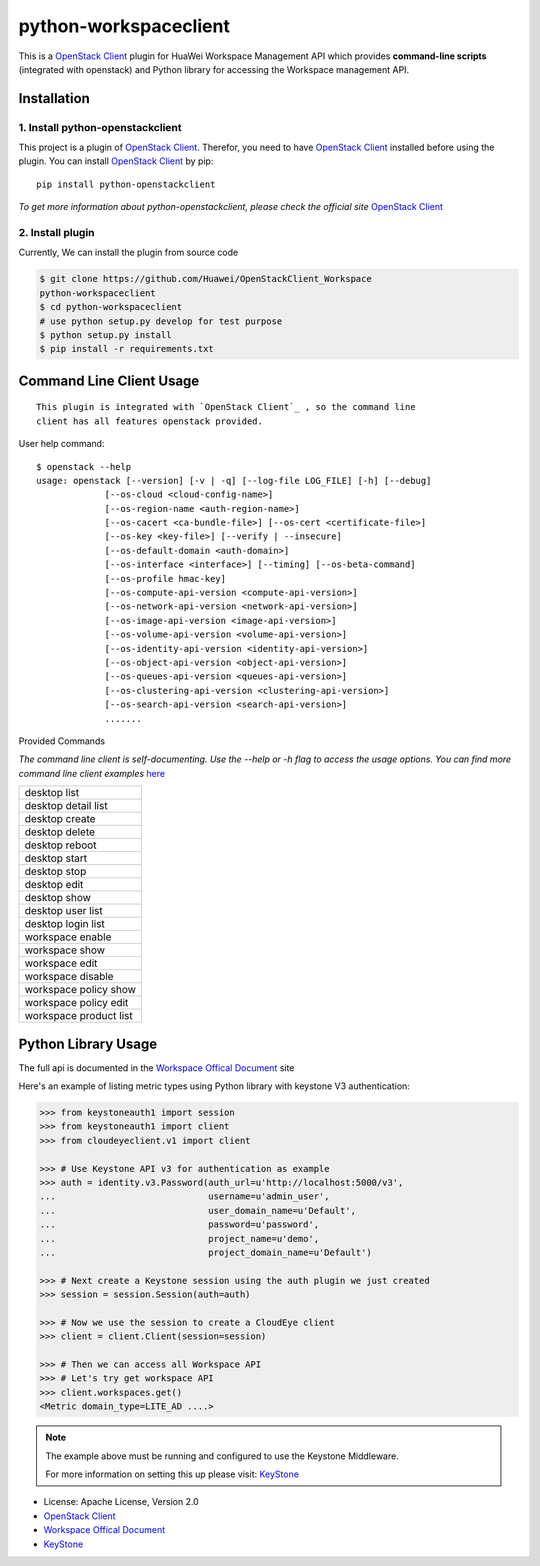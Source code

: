 python-workspaceclient
======================

This is a `OpenStack Client`_ plugin for HuaWei Workspace Management API which
provides **command-line scripts** (integrated with openstack) and Python library for
accessing the Workspace management API.


Installation
------------

1. Install python-openstackclient
^^^^^^^^^^^^^^^^^^^^^^^^^^^^^^^^^^

This project is a plugin of  `OpenStack Client`_. Therefor, you need
to have `OpenStack Client`_ installed before using the plugin. You can
install `OpenStack Client`_ by pip::

    pip install python-openstackclient

*To get more information about python-openstackclient, please check the
official site* `OpenStack Client`_

2. Install plugin
^^^^^^^^^^^^^^^^^^

Currently, We can install the plugin from source code

.. code:: console

    $ git clone https://github.com/Huawei/OpenStackClient_Workspace
    python-workspaceclient
    $ cd python-workspaceclient
    # use python setup.py develop for test purpose
    $ python setup.py install
    $ pip install -r requirements.txt

Command Line Client Usage
-------------------------
::

    This plugin is integrated with `OpenStack Client`_ , so the command line
    client has all features openstack provided.

User help command::

    $ openstack --help
    usage: openstack [--version] [-v | -q] [--log-file LOG_FILE] [-h] [--debug]
                 [--os-cloud <cloud-config-name>]
                 [--os-region-name <auth-region-name>]
                 [--os-cacert <ca-bundle-file>] [--os-cert <certificate-file>]
                 [--os-key <key-file>] [--verify | --insecure]
                 [--os-default-domain <auth-domain>]
                 [--os-interface <interface>] [--timing] [--os-beta-command]
                 [--os-profile hmac-key]
                 [--os-compute-api-version <compute-api-version>]
                 [--os-network-api-version <network-api-version>]
                 [--os-image-api-version <image-api-version>]
                 [--os-volume-api-version <volume-api-version>]
                 [--os-identity-api-version <identity-api-version>]
                 [--os-object-api-version <object-api-version>]
                 [--os-queues-api-version <queues-api-version>]
                 [--os-clustering-api-version <clustering-api-version>]
                 [--os-search-api-version <search-api-version>]
                 .......



Provided Commands

*The command line client is self-documenting. Use the --help or -h flag to
access the usage options. You can find more command line client examples* `here <./commands.rst>`_


+------------------------+
| desktop list           |
+------------------------+
| desktop detail list    |
+------------------------+
| desktop create         |
+------------------------+
| desktop delete         |
+------------------------+
| desktop reboot         |
+------------------------+
| desktop start          |
+------------------------+
| desktop stop           |
+------------------------+
| desktop edit           |
+------------------------+
| desktop show           |
+------------------------+
| desktop user list      |
+------------------------+
| desktop login list     |
+------------------------+
| workspace enable       |
+------------------------+
| workspace show         |
+------------------------+
| workspace edit         |
+------------------------+
| workspace disable      |
+------------------------+
| workspace policy show  |
+------------------------+
| workspace policy edit  |
+------------------------+
| workspace product list |
+------------------------+


Python Library Usage
-------------------------------

The full api is documented in the `Workspace Offical Document`_ site

Here's an example of listing metric types using Python library with keystone V3 authentication:

.. code:: python

    >>> from keystoneauth1 import session
    >>> from keystoneauth1 import client
    >>> from cloudeyeclient.v1 import client

    >>> # Use Keystone API v3 for authentication as example
    >>> auth = identity.v3.Password(auth_url=u'http://localhost:5000/v3',
    ...                             username=u'admin_user',
    ...                             user_domain_name=u'Default',
    ...                             password=u'password',
    ...                             project_name=u'demo',
    ...                             project_domain_name=u'Default')

    >>> # Next create a Keystone session using the auth plugin we just created
    >>> session = session.Session(auth=auth)

    >>> # Now we use the session to create a CloudEye client
    >>> client = client.Client(session=session)

    >>> # Then we can access all Workspace API
    >>> # Let's try get workspace API
    >>> client.workspaces.get()
    <Metric domain_type=LITE_AD ....>


.. note::

    The example above must be running and configured to use the Keystone Middleware.

    For more information on setting this up please visit: `KeyStone`_


* License: Apache License, Version 2.0
* `OpenStack Client`_
* `Workspace Offical Document`_
* `KeyStone`_

.. _OpenStack Client: https://github.com/openstack/python-openstackclient
.. _Workspace Offical Document: http://support.hwclouds.com/workspace/index.html
.. _KeyStone: http://docs.openstack.org/developer/keystoneauth/

